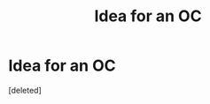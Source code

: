 #+TITLE: Idea for an OC

* Idea for an OC
:PROPERTIES:
:Score: 1
:DateUnix: 1600897075.0
:DateShort: 2020-Sep-24
:FlairText: Prompt
:END:
[deleted]

